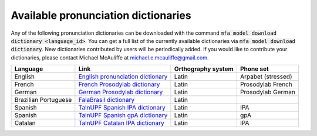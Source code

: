 
.. _`English pronunciation dictionary`:  https://raw.githubusercontent.com/MontrealCorpusTools/mfa-models/main/dictionary/english.dict
.. _`French Prosodylab dictionary`:  https://raw.githubusercontent.com/MontrealCorpusTools/mfa-models/main/dictionary/fr.dict
.. _`German Prosodylab dictionary`:  https://raw.githubusercontent.com/MontrealCorpusTools/mfa-models/main/dictionary/de.dict
.. _`TalnUPF Spanish IPA dictionary`:  https://raw.githubusercontent.com/TalnUPF/phonetic_lexica/master/es/es_lexicon-IPA.txt
.. _`TalnUPF Spanish gpA dictionary`:  https://raw.githubusercontent.com/TalnUPF/phonetic_lexica/master/es/es_lexicon-gpA.txt
.. _`TalnUPF Catalan IPA dictionary`:  https://raw.githubusercontent.com/TalnUPF/phonetic_lexica/master/ca/ca_lexicon-IPA.txt
.. _`FalaBrasil dictionary`: https://gitlab.com/fb-nlp/nlp-resources/-/tree/main/res

.. _pretrained_dictionaries:

************************************
Available pronunciation dictionaries
************************************

Any of the following pronunciation dictionaries can be downloaded with the command :code:`mfa model download dictionary <language_id>`.  You
can get a full list of the currently available dictionaries via :code:`mfa model download dictionary`.  New dictionaries contributed
by users will be periodically added. If you would like to contribute your dictionaries, please contact Michael McAuliffe
at michael.e.mcauliffe@gmail.com.

.. csv-table::
   :header: "Language", "Link", "Orthography system", "Phone set"

   "English", `English pronunciation dictionary`_ , "Latin", "Arpabet (stressed)"
   "French", `French Prosodylab dictionary`_, "Latin", "Prosodylab French"
   "German", `German Prosodylab dictionary`_, "Latin", "Prosodylab German"
   "Brazilian Portuguese", `FalaBrasil dictionary`_, "Latin", ""
   "Spanish", `TalnUPF Spanish IPA dictionary`_, "Latin", "IPA"
   "Spanish", `TalnUPF Spanish gpA dictionary`_, "Latin", "gpA"
   "Catalan", `TalnUPF Catalan IPA dictionary`_, "Latin", "IPA"

